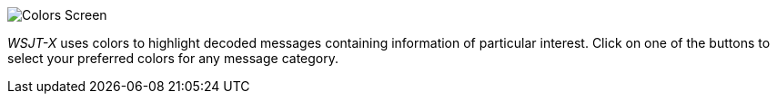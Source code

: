 image::colors.png[align="center",alt="Colors Screen"]

_WSJT-X_ uses colors to highlight decoded messages containing
information of particular interest.  Click on one of the buttons to
select your preferred colors for any message category.
